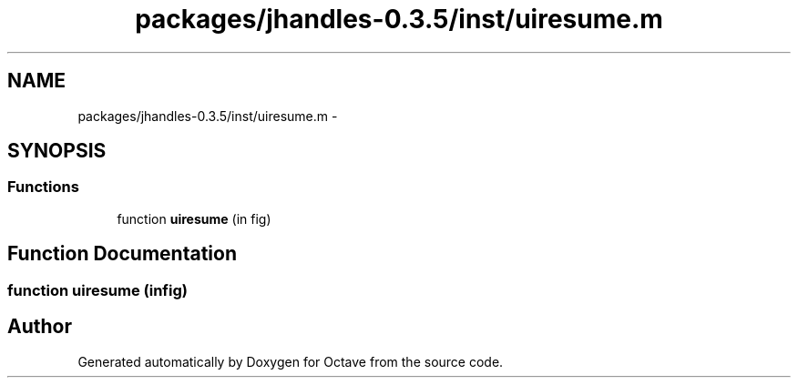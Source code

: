 .TH "packages/jhandles-0.3.5/inst/uiresume.m" 3 "Tue Nov 27 2012" "Version 3.2" "Octave" \" -*- nroff -*-
.ad l
.nh
.SH NAME
packages/jhandles-0.3.5/inst/uiresume.m \- 
.SH SYNOPSIS
.br
.PP
.SS "Functions"

.in +1c
.ti -1c
.RI "function \fBuiresume\fP (in fig)"
.br
.in -1c
.SH "Function Documentation"
.PP 
.SS "function \fBuiresume\fP (infig)"
.SH "Author"
.PP 
Generated automatically by Doxygen for Octave from the source code\&.
